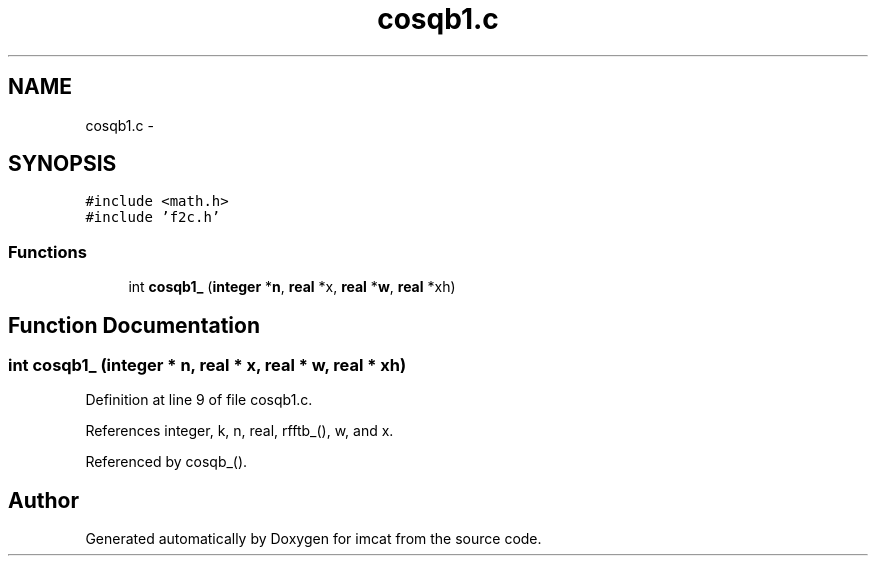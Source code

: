 .TH "cosqb1.c" 3 "23 Dec 2003" "imcat" \" -*- nroff -*-
.ad l
.nh
.SH NAME
cosqb1.c \- 
.SH SYNOPSIS
.br
.PP
\fC#include <math.h>\fP
.br
\fC#include 'f2c.h'\fP
.br

.SS "Functions"

.in +1c
.ti -1c
.RI "int \fBcosqb1_\fP (\fBinteger\fP *\fBn\fP, \fBreal\fP *x, \fBreal\fP *\fBw\fP, \fBreal\fP *xh)"
.br
.in -1c
.SH "Function Documentation"
.PP 
.SS "int cosqb1_ (\fBinteger\fP * n, \fBreal\fP * x, \fBreal\fP * w, \fBreal\fP * xh)"
.PP
Definition at line 9 of file cosqb1.c.
.PP
References integer, k, n, real, rfftb_(), w, and x.
.PP
Referenced by cosqb_().
.SH "Author"
.PP 
Generated automatically by Doxygen for imcat from the source code.
